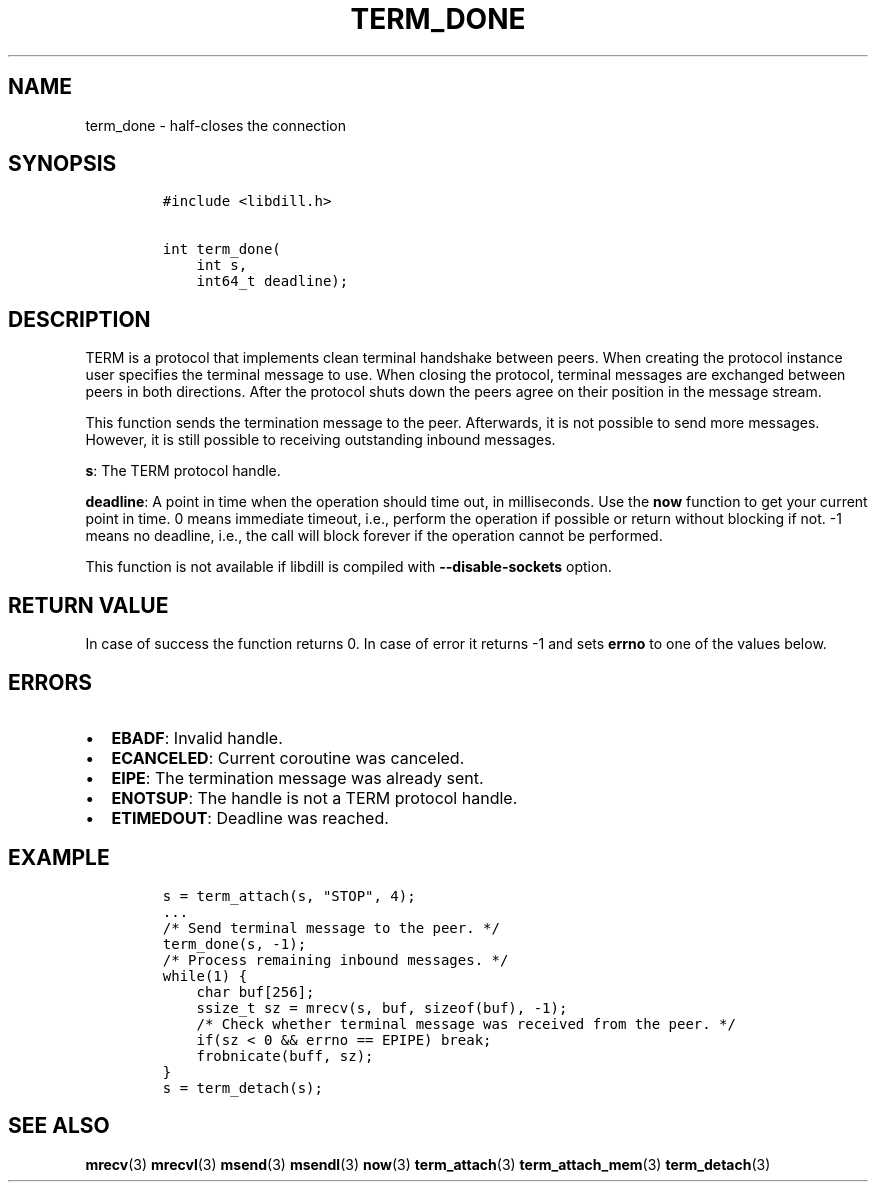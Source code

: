.\" Automatically generated by Pandoc 1.19.2.4
.\"
.TH "TERM_DONE" "3" "" "libdill" "libdill Library Functions"
.hy
.SH NAME
.PP
term_done \- half\-closes the connection
.SH SYNOPSIS
.IP
.nf
\f[C]
#include\ <libdill.h>

int\ term_done(
\ \ \ \ int\ s,
\ \ \ \ int64_t\ deadline);
\f[]
.fi
.SH DESCRIPTION
.PP
TERM is a protocol that implements clean terminal handshake between
peers.
When creating the protocol instance user specifies the terminal message
to use.
When closing the protocol, terminal messages are exchanged between peers
in both directions.
After the protocol shuts down the peers agree on their position in the
message stream.
.PP
This function sends the termination message to the peer.
Afterwards, it is not possible to send more messages.
However, it is still possible to receiving outstanding inbound messages.
.PP
\f[B]s\f[]: The TERM protocol handle.
.PP
\f[B]deadline\f[]: A point in time when the operation should time out,
in milliseconds.
Use the \f[B]now\f[] function to get your current point in time.
0 means immediate timeout, i.e., perform the operation if possible or
return without blocking if not.
\-1 means no deadline, i.e., the call will block forever if the
operation cannot be performed.
.PP
This function is not available if libdill is compiled with
\f[B]\-\-disable\-sockets\f[] option.
.SH RETURN VALUE
.PP
In case of success the function returns 0.
In case of error it returns \-1 and sets \f[B]errno\f[] to one of the
values below.
.SH ERRORS
.IP \[bu] 2
\f[B]EBADF\f[]: Invalid handle.
.IP \[bu] 2
\f[B]ECANCELED\f[]: Current coroutine was canceled.
.IP \[bu] 2
\f[B]EIPE\f[]: The termination message was already sent.
.IP \[bu] 2
\f[B]ENOTSUP\f[]: The handle is not a TERM protocol handle.
.IP \[bu] 2
\f[B]ETIMEDOUT\f[]: Deadline was reached.
.SH EXAMPLE
.IP
.nf
\f[C]
s\ =\ term_attach(s,\ "STOP",\ 4);
\&...
/*\ Send\ terminal\ message\ to\ the\ peer.\ */
term_done(s,\ \-1);
/*\ Process\ remaining\ inbound\ messages.\ */
while(1)\ {
\ \ \ \ char\ buf[256];
\ \ \ \ ssize_t\ sz\ =\ mrecv(s,\ buf,\ sizeof(buf),\ \-1);
\ \ \ \ /*\ Check\ whether\ terminal\ message\ was\ received\ from\ the\ peer.\ */
\ \ \ \ if(sz\ <\ 0\ &&\ errno\ ==\ EPIPE)\ break;
\ \ \ \ frobnicate(buff,\ sz);
}
s\ =\ term_detach(s);
\f[]
.fi
.SH SEE ALSO
.PP
\f[B]mrecv\f[](3) \f[B]mrecvl\f[](3) \f[B]msend\f[](3)
\f[B]msendl\f[](3) \f[B]now\f[](3) \f[B]term_attach\f[](3)
\f[B]term_attach_mem\f[](3) \f[B]term_detach\f[](3)
